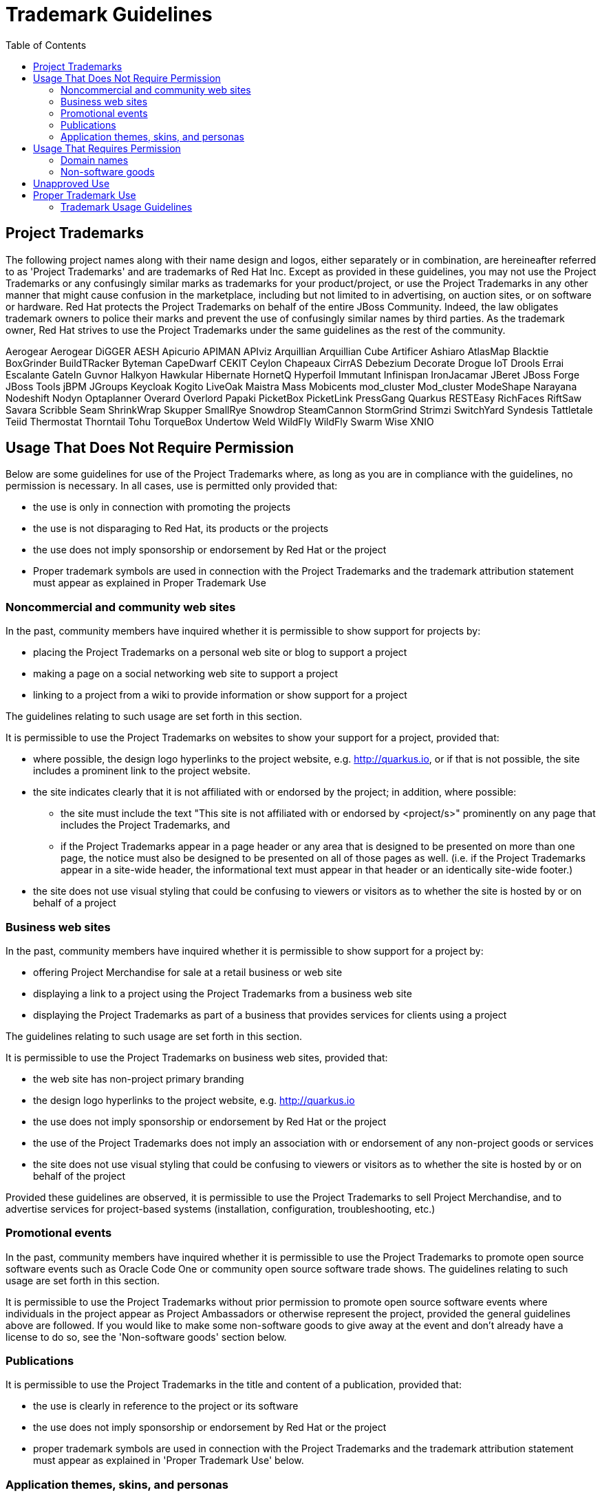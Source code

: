 = Trademark Guidelines
:toc: macro

toc::[]

== Project Trademarks

The following project names along with their name design and logos, either separately or in combination, are hereineafter referred to as 'Project Trademarks' and are trademarks of Red Hat Inc. Except as provided in these guidelines, you may not use the Project Trademarks or any confusingly similar marks as trademarks for your product/project, or use the Project Trademarks in any other manner that might cause confusion in the marketplace, including but not limited to in advertising, on auction sites, or on software or hardware. Red Hat protects the Project Trademarks on behalf of the entire JBoss Community. Indeed, the law obligates trademark owners to police their marks and prevent the use of confusingly similar names by third parties. As the trademark owner, Red Hat strives to use the Project Trademarks under the same guidelines as the rest of the community.

Aerogear
Aerogear DiGGER
AESH
Apicurio
APIMAN
APIviz
Arquillian
Arquillian Cube
Artificer
Ashiaro
AtlasMap
Blacktie
BoxGrinder
BuildTRacker
Byteman
CapeDwarf
CEKIT
Ceylon
Chapeaux
CirrAS
Debezium
Decorate
Drogue IoT
Drools
Errai
Escalante
GateIn
Guvnor
Halkyon
Hawkular
Hibernate
HornetQ
Hyperfoil
Immutant
Infinispan
IronJacamar
JBeret
JBoss Forge
JBoss Tools
jBPM
JGroups
Keycloak
Kogito
LiveOak
Maistra
Mass
Mobicents
mod_cluster
Mod_cluster
ModeShape
Narayana
Nodeshift
Nodyn
Optaplanner
Overard
Overlord
Papaki
PicketBox
PicketLink
PressGang
Quarkus
RESTEasy
RichFaces
RiftSaw
Savara
Scribble
Seam
ShrinkWrap
Skupper
SmallRye
Snowdrop
SteamCannon
StormGrind
Strimzi
SwitchYard
Syndesis
Tattletale
Teiid
Thermostat
Thorntail
Tohu
TorqueBox
Undertow
Weld
WildFly
WildFly Swarm
Wise
XNIO

== Usage That Does Not Require Permission

Below are some guidelines for use of the Project Trademarks where, as long as you are in compliance with the guidelines, no permission is necessary. In all cases, use is permitted only provided that:

* the use is only in connection with promoting the projects
* the use is not disparaging to Red Hat, its products or the projects
* the use does not imply sponsorship or endorsement by Red Hat or the project
* Proper trademark symbols are used in connection with the Project Trademarks and the trademark attribution statement must appear as explained in Proper Trademark Use
 

=== Noncommercial and community web sites

In the past, community members have inquired whether it is permissible to show support for projects by:

* placing the Project Trademarks on a personal web site or blog to support a project
* making a page on a social networking web site to support a project
* linking to a project from a wiki to provide information or show support for a project
 
The guidelines relating to such usage are set forth in this section.

It is permissible to use the Project Trademarks on websites to show your support for a project, provided that:

* where possible, the design logo hyperlinks to the project website, e.g. http://quarkus.io, or if that is not possible, the site includes a prominent link to the project website.
* the site indicates clearly that it is not affiliated with or endorsed by the project; in addition, where possible:
 - the site must include the text "This site is not affiliated with or endorsed by <project/s>" prominently on any page that includes the Project Trademarks, and
 - if the Project Trademarks appear in a page header or any area that is designed to be presented on more than one page, the notice must also be designed to be presented on all of those pages as well. (i.e. if the Project Trademarks appear in a site-wide header, the informational text must appear in that header or an identically site-wide footer.)
* the site does not use visual styling that could be confusing to viewers or visitors as to whether the site is hosted by or on behalf of a project

=== Business web sites

In the past, community members have inquired whether it is permissible to show support for a project by:

* offering Project Merchandise for sale at a retail business or web site
* displaying a link to a project using the Project Trademarks from a business web site
* displaying the Project Trademarks as part of a business that provides services for clients using a project

The guidelines relating to such usage are set forth in this section.

It is permissible to use the Project Trademarks on business web sites, provided that:

* the web site has non-project primary branding
* the design logo hyperlinks to the project website, e.g. http://quarkus.io
* the use does not imply sponsorship or endorsement by Red Hat or the project
* the use of the Project Trademarks does not imply an association with or endorsement of any non-project goods or services
* the site does not use visual styling that could be confusing to viewers or visitors as to whether the site is hosted by or on behalf of the project

Provided these guidelines are observed, it is permissible to use the Project Trademarks to sell Project Merchandise, and to advertise services for project-based systems (installation, configuration, troubleshooting, etc.)

=== Promotional events

In the past, community members have inquired whether it is permissible to use the Project Trademarks to promote open source software events such as Oracle Code One or community open source software trade shows. The guidelines relating to such usage are set forth in this section.

It is permissible to use the Project Trademarks without prior permission to promote open source software events where individuals in the project appear as Project Ambassadors or otherwise represent the project, provided the general guidelines above are followed. If you would like to make some non-software goods to give away at the event and don't already have a license to do so, see the 'Non-software goods' section below.

=== Publications

It is permissible to use the Project Trademarks in the title and content of a publication, provided that:

* the use is clearly in reference to the project or its software
* the use does not imply sponsorship or endorsement by Red Hat or the project
* proper trademark symbols are used in connection with the Project Trademarks and the trademark attribution statement must appear as explained in 'Proper Trademark Use' below.

=== Application themes, skins, and personas

In the past, community members have inquired whether it is permissible to show support for a project by placing the Project Trademarks in a theme, persona, or skin intended to alter the appearance of an application. The guidelines relating to such usage are set forth in this section. These guidelines do not apply to the appearance of a web site, which is covered elsewhere in this document.

It is permissible to use the Project Trademarks in themes, personas, or skins for applications to show your support for a project, provided that:

* the use of the Project Trademarks does not conflict with the license or terms of use of the application being altered;
* the use is non-commercial in nature; and,
* the use does not imply sponsorship or endorsement by Red Hat or the project.

If you wish to use any existing project designs other than the Project Trademarks for your work, please observe the licensing requirements for those materials.

== Usage That Requires Permission

Community members must obtain permission prior to using any of the Project Trademarks in the following situations.

=== Domain names

To establish a domain with a project name in its domain name, you must have a http://fedoraproject.org/wiki/Trademark_license_agreement[trademark license agreement] with Red Hat.

=== Non-software goods

In the past, community members have inquired whether it is permissible to use Project Trademarks on non-software goods such as T-shirts, stickers, and pens.

Community members may request from Red Hat a license to use the Project Trademarks on non-software related goods, services, or other entities. Red Hat, or someone it delegates for the task, will ask to see the proposed designs before approving their use.

== Unapproved Use

The following uses of the Project Trademarks are not approved under any foreseeable circumstances.

* Violations of the 'Trademark Usage Guidelines' below.
* Any use outside these guidelines not by explicit written permission

Except as set forth herein, the trademark owner (Red Hat) retains and reserves all rights to the Project Trademarks and their use, including the right to modify these guidelines.

== Proper Trademark Use

One of the purposes of the JBoss Community is to make cutting-edge versions of Java Middleware widely available in a consistent format that the public can come to trust. To achieve this purpose it is important that the technology can quickly be identified and that the recipient knows the technology they are receiving is the official and unmodified version. Red Hat has chosen a number of project names to identify this effort and is granting usage rights in the Project Trademarks as previously described in this document in order to assure widespread availability.

=== Trademark Usage Guidelines

. When using the Project Trademarks you must provide the proper trademark symbols and a trademark attribution statement.
* *Acceptable:* Use Infinispan® for the first instance of the trademark, and include the statement "Infinispan and the Infinispan logo are trademarks of Red Hat, Inc."
* *Unacceptable:*  Never using the ® mark for Infinispan, nor a trademark statement per the guidelines.

. Always distinguish trademarks from surrounding text with at least initial capital letters or in all capital letters.
* *Acceptable:*  Hibernate, HIBERNATE
* *Unacceptable:*  hibernate, yourHibernate

. Always use proper trademark form and spelling.	
* *Acceptable:*  jBPM
* *Unacceptable:*  jBpm, JBPM, Jbpm

. Never pluralize a trademark. Never use "a" or "the" to refer to an instance of the trademark. Always use a trademark as an adjective modifying a noun, or as a singular noun.	
* *Acceptable:*  This is a RichFaces interface. Anyone can install RichFaces.
* *Unacceptable:*  The RichFaces is great. I have seventeen RichFaces running in my application.

. Never use a trademark as a verb. Trademarks are products or services, never actions.	
* *Acceptable:*  Install Drools on your computer.
* *Unacceptable:*  Drool over your application logic today!

. Never use a trademark as a possessive. Instead, the following noun should be used in possessive form or the sentence reworded so there is no possessive.	
* *Acceptable:*  The web interface using GateIn is very clean.
* *Unacceptable:*  GateIn's web interface is very clean.

. Never translate a trademark into another language.	
* *Acceptable:*  Quiero instalar Blacktie en mi sistema.
* *Unacceptable:*  Quiero instalar empate negro en mi sistema.

. Never use trademarks to coin new words or names.	
* *Acceptable:*  N/A
* *Unacceptable:*  Teiid Fashion for geeks; Teiidorate.

. Never alter a trademark in any way including through unapproved fonts or visual identifiers.	
* *Acceptable:* Proper use of the JGroups logo.
* *Unacceptable:*  Putting a target on top of the trademark.

. Never use or register any trademarks that are confusingly similar to, or a play on, the project name.	
* *Acceptable:*  N/A
* *Unacceptable:*  RESTeezy

. Never combine your company name with a project name or use the project name in a way that it could be perceived that Red Hat or the project and your company have an organizational link such as a joint venture.	
* *Acceptable:*  AcmeCo uses Mobicents software on all its servers.
* *Unacceptable:*  Bix Max servers are a partnership of Mobicents and AcmeCo.

. Never use the Project Trademarks in a disparaging manner or in a manner that infringes Red Hat trademark rights or violates any federal, state, or international law.	
* *Acceptable:*  N/A
* *Unacceptable:*  Little cartoon boy micturating on RiftSaw logo, applying RiftSaw logo outside permitted uses.

. Never use terminology that states or implies that a project assumes any responsibility for the performance of your products and services.	
* *Acceptable:*  AcmeCo uses Mobicents software on all its servers.
* *Unacceptable:*  Mobicents runs AcmeCo's servers.

. Never abbreviate or use any Project Trademarks as an acronym.	
* *Acceptable:*  HornetQ.
* *Unacceptable:*  HornQ, HORNETQ (Hide Or Reveal Network Queues)

. Project logos must be hyperlinked to the project's homepage (e.g. http://drools.org) in contexts where such a hyperlink is technically feasible.
* *Acceptable:*  Hyperlinking the logo where feasible.
* *Unacceptable:*  Not hyperlinking the logo where feasible.
